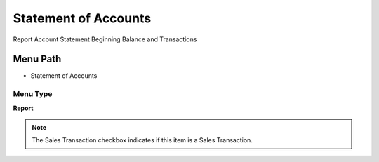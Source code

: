 
.. _functional-guide/menu/menu-statement-of-accounts:

=====================
Statement of Accounts
=====================

Report Account Statement Beginning Balance and Transactions

Menu Path
=========


* Statement of Accounts

Menu Type
---------
\ **Report**\ 

.. note::
    The Sales Transaction checkbox indicates if this item is a Sales Transaction.

